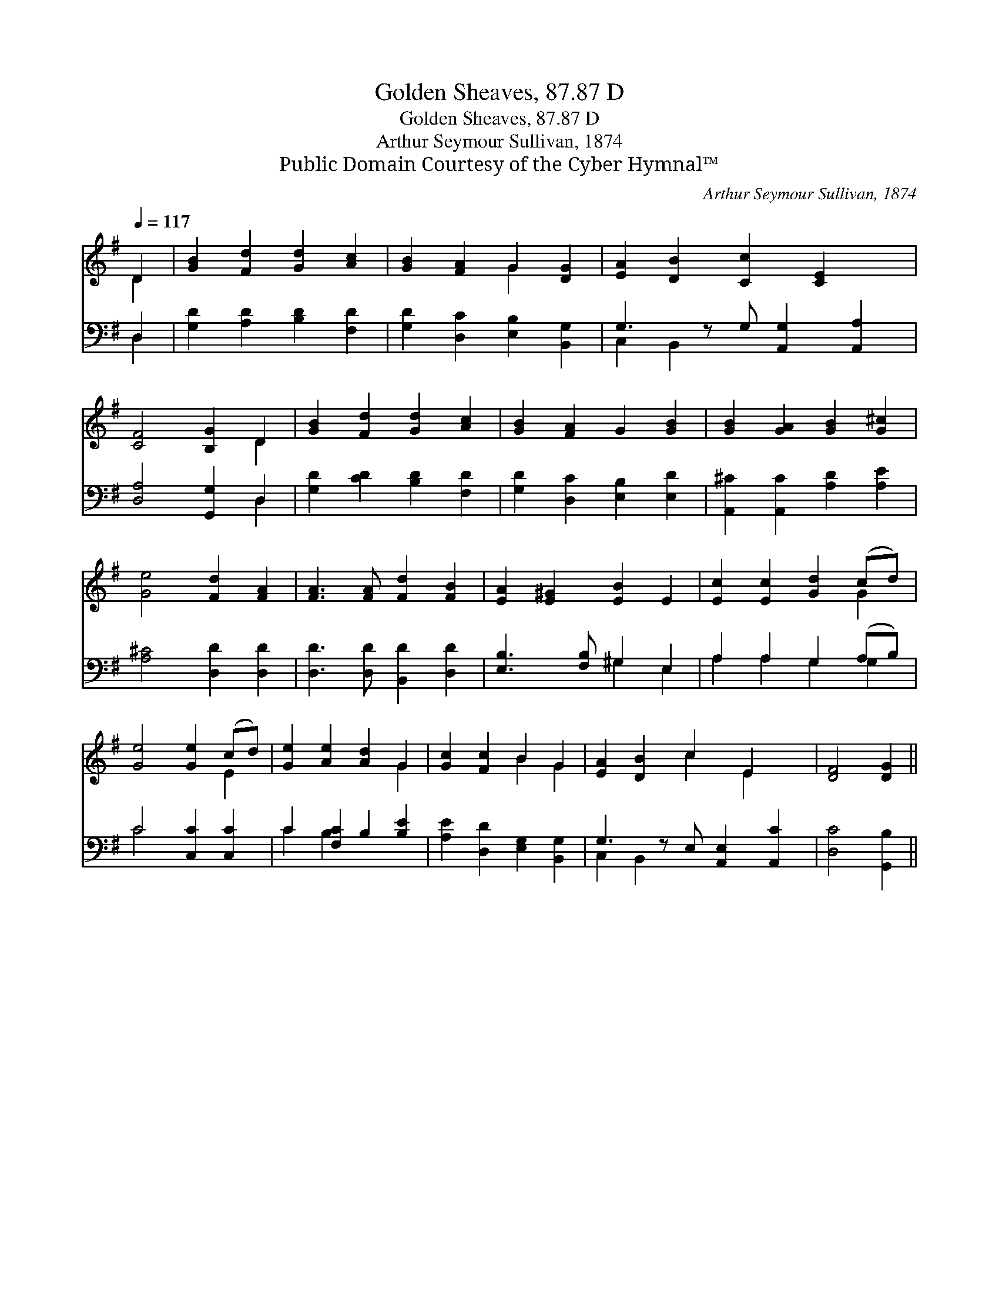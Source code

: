 X:1
T:Golden Sheaves, 87.87 D
T:Golden Sheaves, 87.87 D
T:Arthur Seymour Sullivan, 1874
T:Public Domain Courtesy of the Cyber Hymnal™
C:Arthur Seymour Sullivan, 1874
Z:Public Domain
Z:Courtesy of the Cyber Hymnal™
%%score ( 1 2 ) ( 3 4 )
L:1/8
Q:1/4=117
M:none
K:G
V:1 treble 
V:2 treble 
V:3 bass 
V:4 bass 
V:1
 D2 | [GB]2 [Fd]2 [Gd]2 [Ac]2 | [GB]2 [FA]2 G2 [DG]2 | [EA]2 [DB]2 [Cc]2 [CE]2 x | %4
 [CF]4 [B,G]2 D2 | [GB]2 [Fd]2 [Gd]2 [Ac]2 | [GB]2 [FA]2 G2 [GB]2 | [GB]2 [GA]2 [GB]2 [G^c]2 | %8
 [Ge]4 [Fd]2 [FA]2 | [FA]3 [FA] [Fd]2 [FB]2 | [EA]2 [E^G]2 [EB]2 E2 | [Ec]2 [Ec]2 [Gd]2 (cd) | %12
 [Ge]4 [Ge]2 (cd) | [Ge]2 [Ae]2 [Ad]2 G2 | [Gc]2 [Fc]2 B2 G2 | [EA]2 [DB]2 c2 E2 x | [DF]4 [DG]2 || %17
V:2
 D2 | x8 | x4 G2 x2 | x9 | x6 D2 | x8 | x8 | x8 | x8 | x8 | x8 | x6 G2 | x6 E2 | x6 G2 | x4 B2 G2 | %15
 x4 c2 E2 x | x6 || %17
V:3
 D,2 | [G,D]2 [A,D]2 [B,D]2 [F,D]2 | [G,D]2 [D,C]2 [E,B,]2 [B,,G,]2 | G,3 z G, [A,,G,]2 [A,,A,]2 | %4
 [D,A,]4 [G,,G,]2 D,2 | [G,D]2 [CD]2 [B,D]2 [F,D]2 | [G,D]2 [D,C]2 [E,B,]2 [E,D]2 | %7
 [A,,^C]2 [A,,C]2 [A,D]2 [A,E]2 | [A,^C]4 [D,D]2 [D,D]2 | [D,D]3 [D,D] [B,,D]2 [D,D]2 | %10
 [E,B,]3 [F,B,] ^G,2 E,2 | A,2 A,2 G,2 (A,B,) | C4 [C,C]2 [C,C]2 | C2 [F,C]2 B,2 [B,E]2 | %14
 [A,E]2 [D,D]2 [E,G,]2 [B,,G,]2 | G,3 z E, [A,,E,]2 [A,,C]2 | [D,C]4 [G,,B,]2 || %17
V:4
 D,2 | x8 | x8 | C,2 B,,2 x5 | x6 D,2 | x8 | x8 | x8 | x8 | x8 | x4 ^G,2 E,2 | A,2 A,2 G,2 G,2 | %12
 C4 x4 | C2 B,2 x4 | x8 | C,2 B,,2 x5 | x6 || %17

